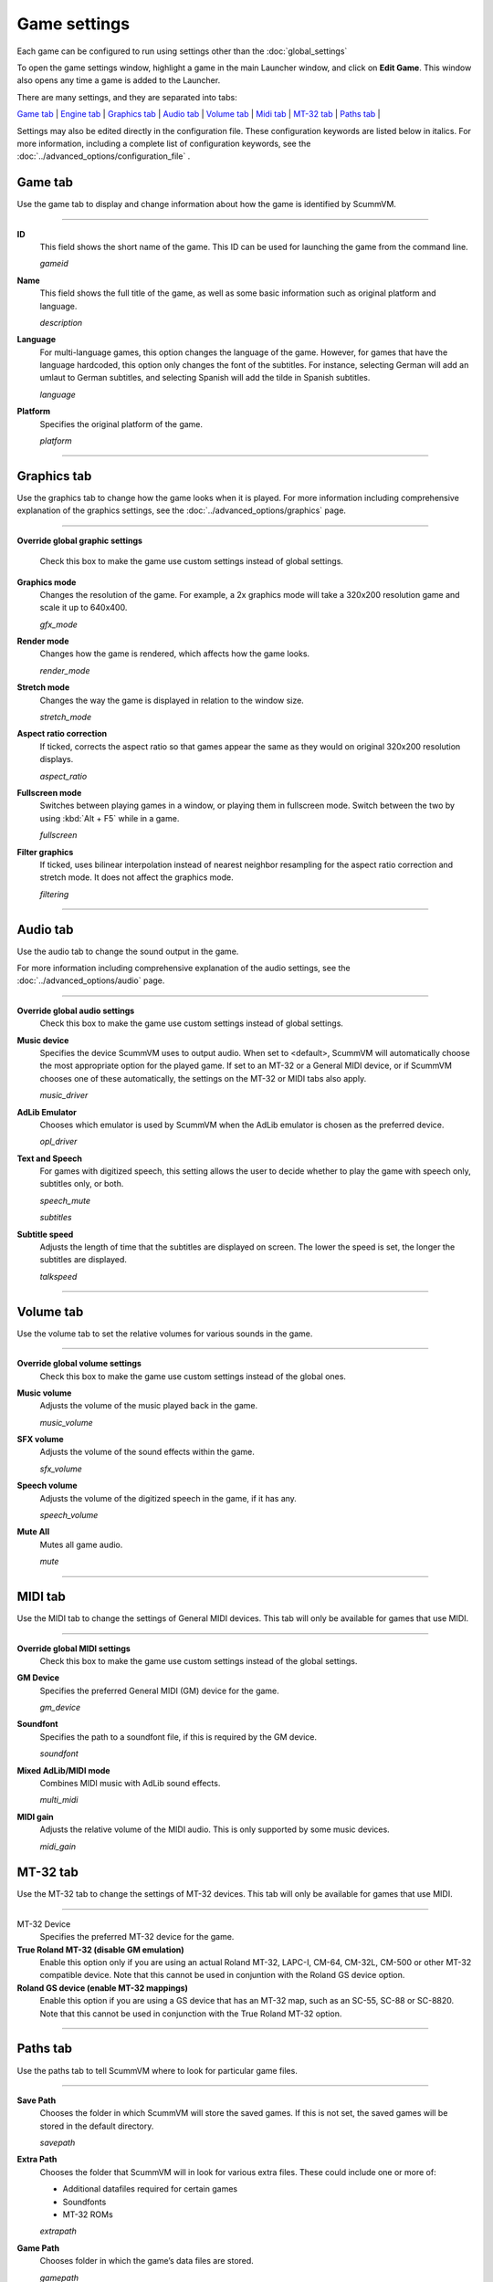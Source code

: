=============
Game settings
=============

Each game can be configured to run using settings other than the :doc:`global_settings`

To open the game settings window, highlight a game in the main Launcher
window, and click on **Edit Game**. This window also opens any time a
game is added to the Launcher.


There are many settings, and they are separated into tabs:

`Game tab`_ | `Engine tab`_ | `Graphics tab`_ | `Audio tab`_ | `Volume tab`_ | `Midi tab`_ | `MT-32 tab`_ | `Paths tab`_ |

Settings may also be edited directly in the configuration file. These configuration keywords are listed below in italics. For more information, including a complete list of configuration keywords, see the :doc:`../advanced_options/configuration_file` .

_`Game tab`
------------

Use the game tab to display and change information about how the game is
identified by ScummVM.

,,,,,,,

.. _gameid:

**ID**
	This field shows the short name of the game. This ID can be used for launching the game from the command line.

	*gameid* 

.. _description:

**Name**
	This field shows the full title of the game, as well as some basic information such as original platform and language.
	 
	*description* 

.. _lang:

**Language**
	For multi-language games, this option changes the language of the game. However, for games that have the language hardcoded, this option only changes the font of the subtitles. For instance, selecting German will add an umlaut to German subtitles, and selecting Spanish will add the tilde in Spanish subtitles. 

	*language* 

.. _platform:

**Platform**
	Specifies the original platform of the game.

	*platform* 

,,,,,,,



_`Graphics tab`
-----------------

Use the graphics tab to change how the game looks when it is played. For more information including comprehensive explanation of the graphics settings, see the :doc:`../advanced_options/graphics` page. 

,,,,,,,

**Override global graphic settings**

	Check this box to make the game use custom settings instead of global settings.


**Graphics mode**
	Changes the resolution of the game. For example, a 2x graphics mode will take a 320x200 resolution game and scale it up to 640x400. 

	*gfx_mode* 

		

**Render mode**
	Changes how the game is rendered, which affects how the game looks. 

	*render_mode* 
			

**Stretch mode**
	Changes the way the game is displayed in relation to the window size.

	*stretch_mode* 

**Aspect ratio correction**
	If ticked, corrects the aspect ratio so that games appear the same as they would on original 320x200 resolution displays. 

	*aspect_ratio* 

**Fullscreen mode**
	Switches between playing games in a window, or playing them in fullscreen mode. Switch between the two by using :kbd:`Alt + F5` while in a game.

	*fullscreen* 

**Filter graphics**
	If ticked, uses bilinear interpolation instead of nearest neighbor resampling for the aspect ratio correction and stretch mode. It does not affect the graphics mode. 

	*filtering* 
,,,,,


_`Audio tab`
--------------------

Use the audio tab to change the sound output in the game.

For more information including comprehensive explanation of the audio settings, see the :doc:`../advanced_options/audio` page. 


,,,,,,,

**Override global audio settings**
	Check this box to make the game use custom settings instead of global settings.

**Music device**
	Specifies the device ScummVM uses to output audio. When set to <default>, ScummVM will automatically choose the most appropriate option for the played game. If set to an MT-32 or a General MIDI device, or if ScummVM chooses one of these automatically, the settings on the MT-32 or MIDI tabs also apply. 

	*music_driver* 

**AdLib Emulator**
	Chooses which emulator is used by ScummVM when the AdLib emulator is chosen as the preferred device.

	*opl_driver* 

**Text and Speech**
	For games with digitized speech, this setting allows the user to decide whether to play the game with speech only, subtitles only, or both.

	*speech_mute* 

	*subtitles* 
	
**Subtitle speed**
	Adjusts the length of time that the subtitles are displayed on screen. The lower the speed is set, the longer the subtitles are displayed.

	*talkspeed* 

,,,,,,

_`Volume tab`
-----------------
Use the volume tab to set the relative volumes for various sounds in the game.

,,,,,,,

**Override global volume settings**
	Check this box to make the game use custom settings instead of the global ones.



**Music volume**
	Adjusts the volume of the music played back in the game. 

	*music_volume* 

**SFX volume**
	Adjusts the volume of the sound effects within the game.

	*sfx_volume* 


**Speech volume**
	Adjusts the volume of the digitized speech in the game, if it has any.

	*speech_volume* 

**Mute All**
	Mutes all game audio. 

	*mute* 

,,,,,,


_`MIDI tab`
---------------

Use the MIDI tab to change the settings of General MIDI devices. This tab will only be available for games that use MIDI. 

,,,,,,,

**Override global MIDI settings**
	Check this box to make the game use custom settings instead of the global settings.

**GM Device**
	Specifies the preferred General MIDI (GM) device for the game. 

	*gm_device* 

**Soundfont**
	Specifies the path to a soundfont file, if this is required by the GM device. 

	*soundfont* 


**Mixed AdLib/MIDI mode**
	Combines MIDI music with AdLib sound effects. 

	*multi_midi* 

**MIDI gain**
	Adjusts the relative volume of the MIDI audio. This is only supported by some music devices.
	 
	*midi_gain* 



_`MT-32 tab`
---------------

Use the MT-32 tab to change the settings of MT-32 devices. This tab will only be available for games that use MIDI. 

,,,,,,,,,,,,,

MT-32 Device
	Specifies the preferred MT-32 device for the game. 

**True Roland MT-32 (disable GM emulation)**
	Enable this option only if you are using an actual Roland MT-32, LAPC-I, CM-64, CM-32L, CM-500 or other MT-32 compatible device. Note that this cannot be used in conjuntion with the Roland GS device option. 


**Roland GS device (enable MT-32 mappings)**
	 Enable this option if you are using a GS device that has an MT-32 map, such as an SC-55, SC-88 or SC-8820. Note that this cannot be used in conjunction with the True Roland MT-32 option. 

,,,,,


_`Paths tab`
--------------

Use the paths tab to tell ScummVM where to look for particular game files. 

,,,,,,,

**Save Path**
	Chooses the folder in which ScummVM will store the saved games. If this is not set, the saved games will be stored in the default directory.

	*savepath* 

**Extra Path**
	Chooses the folder that ScummVM will in look for various extra files. These could include one or more of:

	* Additional datafiles required for certain games 
	* Soundfonts 
	* MT-32 ROMs 

	*extrapath* 

.. _gamepath:

**Game Path**
	Chooses folder in which the game’s data files are stored.

	*gamepath* 

,,,,,,,

_`Engine tab`
--------------

Some settings are unique to a particular game or game engine. Conversely, some settings may be greyed out if they are not applicable.

To find out which engine powers your game, have a look at the Supported Games `Wiki page
<https://wiki.scummvm.org/index.php?title=Category:Supported_Games>`_

Engines: ADL_ | AGI_ | BLADERUNNER_ | CGE_ | CINE_ | DRASCULA_ | DREAMWEB_ | HDB_ | HOPKINS_ | KYRA_ | LURE_ | MADS_ | NEVERHOOD_ | SCI_ | SCUMM_ | SHERLOCK_ | SKY_ | SUPERNOVA_ | TOLTECS_ | WINTERMUTE_ | XEEN_ |

,,,,,,,

.. _ADL:

ADL
******
.. _ntsc:

TV emulation
	Emulate composite output to an NTSC TV.

	*ntsc* 

.. _color:

Color Graphics
	Use color graphics instead of monochrome.

	*color* 

.. _scan:

Show scanlines
	Darken every other scanline to mimic the look of CRT.

	*scanlines* 

.. _mono:

Always use sharp monochrome text
	Do not emulate NTSC artifacts for text

	*monotext* 

,,,,,,,,,

.. _AGI:

**AGI**
=================

.. _osl:

Use original save/load screens
	Use the original save/load screens instead of the ScummVM ones

	*originalsaveload* 

.. _altamiga:

Use an alternative palette
	Use an alternative palette, common for all Amiga games. This was the old behavior

	*altamigapalette* 

.. _support:

Mouse support
	Enables mouse support. Allows to use mouse for movement and in game menus.

	*mousesupport* 

.. _herc:

Use Hercules hires font
	Uses Hercules hi-res font, when font file is available.

	*herculesfont*

.. _cmd:

Pause when entering commands
	Shows a command prompt window and pauses the game (like in SCI) instead of a real-time prompt.

	*commandpromptwindow* 

.. _2gs:

Add speed menu
	Add game speed menu (similar to PC version)

	*apple2gs_speedmenu* 
,,,,,,	

.. _BLADERUNNER:

**BLADERUNNER**
=================

.. _sitcom:

Sitcom mode
	Game will add laughter after actor's line or narration

	*sitcom* 

.. _shorty:

Shorty mode
	Game will shrink the actors and make their voices high pitched

	*shorty* 

.. _nodelay:

Frame limiter high performance mode
	This mode may result in high CPU usage! It avoids use of delayMillis() function.

	*nodelaymillisfl* 

.. _fpsfl:

Max frames per second limit
	This mode targets a maximum of 120 fps. When disabled, the game targets 60 fps

	*frames_per_secondfl* 

.. _stamina:

Disable McCoy's quick stamina drain
	When running, McCoy won't start slowing down as soon as the player stops clicking the mouse

	*disable_stamina_drain* 
,,,,,,,,

.. _CGE:

**CGE**
=================

.. _blind:

Color Blind Mode
	Enable Color Blind Mode by default

	*enable_color_blind* 

,,,,,,

.. _CINE:

**CINE**
=================

Use original save/load screen
	Use the original save/load screens instead of the ScummVM one

	*originalsaveload* 

.. _transparentdialog:

Use transparent dialog boxes in 16 color scenes
	Use transparent dialog boxes in 16 color scenes even if the original game version did not support them

	*transparentdialogboxes* 

,,,,,,,,,

.. _DRASCULA:

**DRASCULA**
=================

Use original save/load screens
	Use the original save/load screens instead of the ScummVM ones

	*originalsaveload* 
,,,,,,,,,,

.. _DREAMWEB:

**DREAMWEB**
=================

Use original save/load screens
	Use the original save/load screens instead of the ScummVM ones

	*originalsaveload* 

.. _bright:

Use bright palette mode
	Display graphics using the game's bright palette

	*bright_palette* 
,,,,,,,,,,

.. _HDB:

**HDB**
=================

.. _hyper:

Enable cheat mode
	Debug info and level selection becomes available

	*hypercheat* 

,,,,,,,,,,

.. _HOPKINS:

**HOPKINS**
=================

.. _gore:

Gore Mode
	Enable Gore Mode when available

	*enable_gore* 

,,,,,,,,,,

.. _KYRA:

**KYRA**
=================

.. _studio:

Enable studio audience
	Studio audience adds an applause and cheering sounds whenever Malcolm makes a joke

	*studio_audience* 

.. _skip:

Skip support
	This option allows the user to skip text and cutscenes.

	*skip_support* 

.. _helium:

Enable helium mode
	Helium mode makes people sound like they've inhaled Helium.

	*helium_mode* 

.. _smooth:

Enable smooth scrolling when walking
	When enabled, this option makes scrolling smoother when changing from one screen to another.

	*smooth_scrolling* 

.. _floating:

Enable floating cursors
	When enabled, this option changes the cursor when it floats to the  edge of the screen to a directional arrow. The player can then click to walk towards that direction.

	*floating_cursors* 
Suggest save names
	When enabled, this option will fill in an autogenerated savegame escription into the input prompt.

	*auto_savenames* 
.. _hp:

HP bar graphs
	Enable hit point bar graphs

	*hpbargraphs* 

.. _btswap:

Fight Button L/R Swap
	Left button to attack, right button to pick up items

	*mousebtswap* 

,,,,,,,,,,

.. _LURE:

**LURE**
=================

.. _ttsnarrator:

TTS Narrator
	Use text-to-speech to read the descriptions, if test-to-speech is available)

	*tts_narrator* 

,,,,,,,,,,

.. _MADS:

**MADS**
=================

.. _easy:

Easy mouse interface
	Shows object names when hovering the mouse over them

	*EasyMouse* 

.. _objanimated:

Animated inventory items
	Animated inventory items

	*InvObjectsAnimated* 

.. _windowanimated:

Animated game interface
	Animated game interface

	*TextWindowAnimated* 

.. _naughty:

Naughty game mode
	Naughty game mode

	*NaughtyMode* 

.. _gdither:

Graphics dithering
	Graphics dithering

	*GraphicsDithering* 

,,,,,,,,,,

.. _NEVERHOOD:

**NEVERHOOD**
=================

Use original save/load screens
	Use the original save/load screens instead of the ScummVM ones

	*originalsaveload* 

.. _skiphall:

Skip the Hall of Records storyboard scenes
	Allows the player to skip past the Hall of Records storyboard scenes

	*skiphallofrecordsscenes* 

.. _scale:

Scale the making of videos to full screen
	Scale the making of videos, so that they use the whole screen

	*scalemakingofvideos* 

,,,,,,,,,,

.. _QUEEN:
**QUEEN**
==========

Alternate intro
	Plays the alternate intro for Flight of the Amazon Queen.
	
	*alt_intro* 

,,,,,,,,,,,,,,,

.. _SCI:

**SCI**
=================

.. _dither:

Skip EGA dithering pass (full color backgrounds)
	Skip dithering pass in EGA games, graphics are shown with full colors

	*disable_dithering* 

.. _hires:

Enable high resolution graphics
	Enable high resolution graphics/content

	*enable_high_resolution_graphics* 

.. _blackline:

Enable black-lined video
	Draw black lines over videos to increase their apparent sharpness

	*enable_black_lined_video* 

.. _hq:

Use high-quality video scaling
	Use linear interpolation when upscaling videos, where possible

	*enable_hq_video* 

.. _larry:

Use high-quality "LarryScale" cel scaling
	Use special cartoon scaler for drawing character sprites

	*enable_larryscale*

.. _dsfx:

Prefer digital sound effects
	Prefer digital sound effects instead of synthesized ones

	*prefer_digitalsfx*

Use original save/load screens
	Use the original save/load screens instead of the ScummVM ones

	*originalsaveload* 

.. _fb01:

Use IMF/Yamaha FB-01 for MIDI output
	Use an IBM Music Feature card or a Yamaha FB-01 FM synth module for MIDI output

	*native_fb01* 

.. _cd:

Use CD audio
	Use CD audio instead of in-game audio, if available

	*use_cdaudio* 

.. _wincursors:

Use Windows cursors
	Use the Windows cursors (smaller and monochrome) instead of the DOS ones

	*windows_cursors* 

.. _silver:

Use silver cursors
	Use the alternate set of silver cursors instead of the normal golden ones

	*silver_cursors* 

.. _upscale:

Upscale videos
	Upscale videos to double their size

	*enable_video_upscale* 

.. _censor:

Enable content censoring	
	Enable the game's built-in optional content censoring"),
		
	*enable_censoring* 

,,,,,,,,,,

.. _SCUMM:

**SCUMM**
=================

.. _labels:

Show Object Line
	Show the names of objects at the bottom of the screen

	*object_labels* 

.. _classic:

Use NES Classic Palette
	Use a more neutral color palette that closely emulates the NES Classic

	*mm_nes_classic_palette* 

,,,,,,,,,,

.. _SHERLOCK:

**SHERLOCK**
=================
Use original load/save screens
	Use the original save/load screens instead of the ScummVM ones"),
	
	*originalsaveload* 

.. _fade:

Pixellated scene transitions
	When changing scenes, a randomized pixel transition is done

	*fade_style* 

.. _help:

Don't show hotspots when moving mouse
	Only show hotspot names after you actually click on a hotspot or action button

	*help_style* 

.. _portraits:

Show character portraits
	Show portraits for the characters when conversing

	*portraits_on* 

.. _style:

Slide dialogs into view
	Slide UI dialogs into view, rather than simply showing them immediately

	*window_style* 

.. _transparentwindows:

Transparent windows
	Show windows with a partially transparent background

	*transparent_windows* 

TTS Narrator
	Use text-to-speech to read the descriptions, if text-to-speech is available.

	*tts_narrator*
,,,,,,,,,,

.. _SKY:

**SKY**
=================
.. _altintro:

Floppy intro
	Use the floppy version's intro (CD version only)

	*alt_intro*
,,,,,,,,,,

.. _SUPERNOVA:

**SUPERNOVA**
=================
.. _improved:

Improved mode
	Removes some repetitive actions, adds possibility to change verbs by keyboard.

	*improved* 

,,,,,,,,,,

.. _TOLTECS:

**TOLTECS**
=================

Use original save/load screens
	Use the original save/load screens instead of the ScummVM ones

	*originalsaveload* 
	
,,,,,,,,,,

.. _WINTERMUTE:

**WINTERMUTE**
=================

.. _fps:

Show FPS-counter
	Show the current number of frames per second in the upper left corner

	*show_fps* 

.. _bilinear:

Sprite bilinear filtering (SLOW)
	Apply bilinear filtering to individual sprites

	*bilinear_filtering* 

,,,,,,,,,,

.. _XEEN:

**XEEN**
=================

.. _cost:

Show item costs in standard inventory mode
	Shows item costs in standard inventory mode, allowing the value of items to be compared

	*ShowItemCosts* 

.. _durable:

More durable armor
	Armor won't break until character is at -80HP, rather than merely -10HP

	*DurableArmor* 

